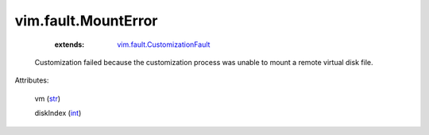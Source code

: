 
vim.fault.MountError
====================
    :extends:

        `vim.fault.CustomizationFault <vim/fault/CustomizationFault.rst>`_

  Customization failed because the customization process was unable to mount a remote virtual disk file.

Attributes:

    vm (`str <https://docs.python.org/2/library/stdtypes.html>`_)

    diskIndex (`int <https://docs.python.org/2/library/stdtypes.html>`_)




